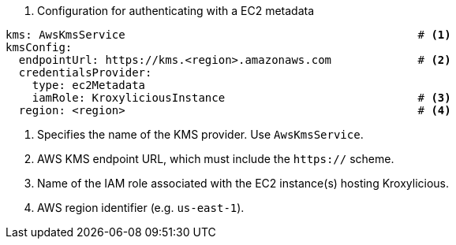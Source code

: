 // file included in the following:
//
// con-aws-kms-service-config.adoc


. Configuration for authenticating with a EC2 metadata
[source, yaml]
----
kms: AwsKmsService                                            # <1>
kmsConfig:
  endpointUrl: https://kms.<region>.amazonaws.com             # <2>
  credentialsProvider:
    type: ec2Metadata
    iamRole: KroxyliciousInstance                             # <3>
  region: <region>                                            # <4>
----
<1> Specifies the name of the KMS provider. Use `AwsKmsService`.
<2> AWS KMS endpoint URL,  which must include the `https://` scheme.
<3> Name of the IAM role associated with the EC2 instance(s) hosting Kroxylicious.
<4> AWS region identifier (e.g. `us-east-1`).
